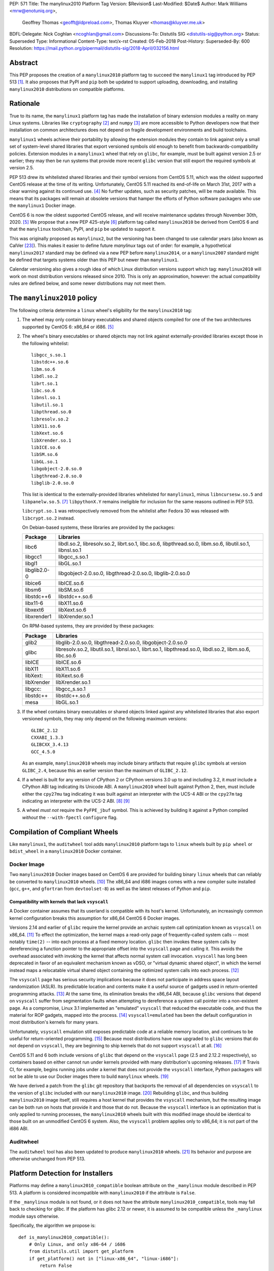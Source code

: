 PEP: 571
Title: The manylinux2010 Platform Tag
Version: $Revision$
Last-Modified: $Date$
Author: Mark  Williams <mrw@enotuniq.org>,
        Geoffrey Thomas <geofft@ldpreload.com>,
        Thomas Kluyver <thomas@kluyver.me.uk>
BDFL-Delegate: Nick Coghlan <ncoghlan@gmail.com>
Discussions-To: Distutils SIG <distutils-sig@python.org>
Status: Superseded
Type: Informational
Content-Type: text/x-rst
Created: 05-Feb-2018
Post-History:
Superseded-By: 600
Resolution: https://mail.python.org/pipermail/distutils-sig/2018-April/032156.html


Abstract
========

This PEP proposes the creation of a ``manylinux2010`` platform tag to
succeed the ``manylinux1`` tag introduced by PEP 513 [1]_.  It also
proposes that PyPI and ``pip`` both be updated to support uploading,
downloading, and installing ``manylinux2010`` distributions on compatible
platforms.

Rationale
=========

True to its name, the ``manylinux1`` platform tag has made the
installation of binary extension modules a reality on many Linux
systems.  Libraries like ``cryptography`` [2]_ and ``numpy`` [3]_ are
more accessible to Python developers now that their installation on
common architectures does not depend on fragile development
environments and build toolchains.

``manylinux1`` wheels achieve their portability by allowing the
extension modules they contain to link against only a small set of
system-level shared libraries that export versioned symbols old enough
to benefit from backwards-compatibility policies.  Extension modules
in a ``manylinux1`` wheel that rely on ``glibc``, for example, must be
built against version 2.5 or earlier; they may then be run systems
that provide more recent ``glibc`` version that still export the
required symbols at version 2.5.

PEP 513 drew its whitelisted shared libraries and their symbol
versions from CentOS 5.11, which was the oldest supported CentOS
release at the time of its writing.  Unfortunately, CentOS 5.11
reached its end-of-life on March 31st, 2017 with a clear warning
against its continued use. [4]_ No further updates, such as security
patches, will be made available.  This means that its packages will
remain at obsolete versions that hamper the efforts of Python software
packagers who use the ``manylinux1`` Docker image.

CentOS 6 is now the oldest supported CentOS release, and will receive
maintenance updates through November 30th, 2020. [5]_ We propose that
a new PEP 425-style [6]_ platform tag called ``manylinux2010`` be derived
from CentOS 6 and that the ``manylinux`` toolchain, PyPI, and ``pip``
be updated to support it.

This was originally proposed as ``manylinux2``, but the versioning has
been changed to use calendar years (also known as CalVer [23]_). This
makes it easier to define future *manylinux* tags out of order: for
example, a hypothetical ``manylinux2017`` standard may be defined via
a new PEP before ``manylinux2014``, or a ``manylinux2007`` standard
might be defined that targets systems older than this PEP but newer
than ``manylinux1``.

Calendar versioning also gives a rough idea of which Linux
distribution versions support which tag: ``manylinux2010`` will work
on most distribution versions released since 2010. This is only an
approximation, however: the actual compatibility rules are defined
below, and some newer distributions may not meet them.

The ``manylinux2010`` policy
============================

The following criteria determine a ``linux`` wheel's eligibility for
the ``manylinux2010`` tag:

1. The wheel may only contain binary executables and shared objects
   compiled for one of the two architectures supported by CentOS 6:
   x86_64 or i686. [5]_
2. The wheel's binary executables or shared objects may not link
   against externally-provided libraries except those in the following
   whitelist: ::

       libgcc_s.so.1
       libstdc++.so.6
       libm.so.6
       libdl.so.2
       librt.so.1
       libc.so.6
       libnsl.so.1
       libutil.so.1
       libpthread.so.0
       libresolv.so.2
       libX11.so.6
       libXext.so.6
       libXrender.so.1
       libICE.so.6
       libSM.so.6
       libGL.so.1
       libgobject-2.0.so.0
       libgthread-2.0.so.0
       libglib-2.0.so.0

   This list is identical to the externally-provided libraries
   whitelisted for ``manylinux1``, minus ``libncursesw.so.5`` and
   ``libpanelw.so.5``. [7]_ ``libpythonX.Y`` remains ineligible for
   inclusion for the same reasons outlined in PEP 513.

   ``libcrypt.so.1`` was retrospectively removed from the whitelist after
   Fedora 30 was released with ``libcrypt.so.2`` instead.

   On Debian-based systems, these libraries are provided by the packages:

   ============  =======================================================
   Package       Libraries
   ============  =======================================================
   libc6         libdl.so.2, libresolv.so.2, librt.so.1, libc.so.6,
                 libpthread.so.0, libm.so.6, libutil.so.1, libnsl.so.1
   libgcc1       libgcc_s.so.1
   libgl1        libGL.so.1
   libglib2.0-0  libgobject-2.0.so.0, libgthread-2.0.so.0, libglib-2.0.so.0
   libice6       libICE.so.6
   libsm6        libSM.so.6
   libstdc++6    libstdc++.so.6
   libx11-6      libX11.so.6
   libxext6      libXext.so.6
   libxrender1   libXrender.so.1
   ============  =======================================================

   On RPM-based systems, they are provided by these packages:

   ============  =======================================================
   Package       Libraries
   ============  =======================================================
   glib2         libglib-2.0.so.0, libgthread-2.0.so.0, libgobject-2.0.so.0
   glibc         libresolv.so.2, libutil.so.1, libnsl.so.1, librt.so.1,
                 libpthread.so.0, libdl.so.2, libm.so.6, libc.so.6
   libICE        libICE.so.6
   libX11        libX11.so.6
   libXext:      libXext.so.6
   libXrender    libXrender.so.1
   libgcc:       libgcc_s.so.1
   libstdc++     libstdc++.so.6
   mesa          libGL.so.1
   ============  =======================================================

3. If the wheel contains binary executables or shared objects linked
   against any whitelisted libraries that also export versioned
   symbols, they may only depend on the following maximum versions::

       GLIBC_2.12
       CXXABI_1.3.3
       GLIBCXX_3.4.13
       GCC_4.5.0

   As an example, ``manylinux2010`` wheels may include binary artifacts
   that require ``glibc`` symbols at version ``GLIBC_2.4``, because
   this an earlier version than the maximum of ``GLIBC_2.12``.
4. If a wheel is built for any version of CPython 2 or CPython
   versions 3.0 up to and including 3.2, it *must* include a CPython
   ABI tag indicating its Unicode ABI.  A ``manylinux2010`` wheel built
   against Python 2, then, must include either the ``cpy27mu`` tag
   indicating it was built against an interpreter with the UCS-4 ABI
   or the ``cpy27m`` tag indicating an interpreter with the UCS-2
   ABI. [8]_ [9]_
5. A wheel *must not* require the ``PyFPE_jbuf`` symbol.  This is
   achieved by building it against a Python compiled *without* the
   ``--with-fpectl`` ``configure`` flag.

Compilation of Compliant Wheels
===============================

Like ``manylinux1``, the ``auditwheel`` tool adds ``manylinux2010``
platform tags to ``linux`` wheels built by ``pip wheel`` or
``bdist_wheel`` in a ``manylinux2010`` Docker container.

Docker Image
------------

Two ``manylinux2010`` Docker images based on CentOS 6 are
provided for building binary ``linux`` wheels that can reliably be
converted to ``manylinux2010`` wheels.  [10]_ The x86_64 and i686 images comes with a
new compiler suite installed (``gcc``, ``g++``, and ``gfortran``
from ``devtoolset-8``) as well as the latest releases of Python and ``pip``.

Compatibility with kernels that lack ``vsyscall``
~~~~~~~~~~~~~~~~~~~~~~~~~~~~~~~~~~~~~~~~~~~~~~~~~

A Docker container assumes that its userland is compatible with its
host's kernel.  Unfortunately, an increasingly common kernel
configuration breaks this assumption for x86_64 CentOS 6 Docker
images.

Versions 2.14 and earlier of ``glibc`` require the kernel provide an
archaic system call optimization known as ``vsyscall`` on x86_64. [11]_
To effect the optimization, the kernel maps a read-only page of
frequently-called system calls -- most notably ``time(2)`` -- into
each process at a fixed memory location.  ``glibc`` then invokes these
system calls by dereferencing a function pointer to the appropriate
offset into the ``vsyscall`` page and calling it.  This avoids the
overhead associated with invoking the kernel that affects normal
system call invocation.  ``vsyscall`` has long been deprecated in
favor of an equivalent mechanism known as vDSO, or "virtual dynamic
shared object", in which the kernel instead maps a relocatable virtual
shared object containing the optimized system calls into each
process. [12]_

The ``vsyscall`` page has serious security implications because it
does not participate in address space layout randomization (ASLR).
Its predictable location and contents make it a useful source of
gadgets used in return-oriented programming attacks. [13]_ At the same
time, its elimination breaks the x86_64 ABI, because ``glibc``
versions that depend on ``vsyscall`` suffer from segmentation faults
when attempting to dereference a system call pointer into a
non-existent page.  As a compromise, Linux 3.1 implemented an
"emulated" ``vsyscall`` that reduced the executable code, and thus the
material for ROP gadgets, mapped into the process. [14]_
``vsyscall=emulated`` has been the default configuration in most
distribution's kernels for many years.

Unfortunately, ``vsyscall`` emulation still exposes predictable code
at a reliable memory location, and continues to be useful for
return-oriented programming. [15]_ Because most distributions have now
upgraded to ``glibc`` versions that do not depend on ``vsyscall``,
they are beginning to ship kernels that do not support ``vsyscall`` at
all. [16]_

CentOS 5.11 and 6 both include versions of ``glibc`` that depend on
the ``vsyscall`` page (2.5 and 2.12.2 respectively), so containers
based on either cannot run under kernels provided with many
distribution's upcoming releases. [17]_ If Travis CI, for example,
begins running jobs under
a kernel that does not provide the ``vsyscall`` interface, Python
packagers will not be able to use our Docker images there to build
``manylinux`` wheels. [19]_

We have derived a patch from the ``glibc`` git repository that
backports the removal of all dependencies on ``vsyscall`` to the
version of ``glibc`` included with our ``manylinux2010`` image. [20]_
Rebuilding ``glibc``, and thus building ``manylinux2010`` image itself,
still requires a host kernel that provides the ``vsyscall`` mechanism,
but the resulting image can be both run on hosts that provide it and
those that do not.  Because the ``vsyscall`` interface is an
optimization that is only applied to running processes, the
``manylinux2010`` wheels built with this modified image should be
identical to those built on an unmodified CentOS 6 system.  Also, the
``vsyscall`` problem applies only to x86_64; it is not part of the
i686 ABI.

Auditwheel
----------

The ``auditwheel`` tool has also been updated to produce
``manylinux2010`` wheels. [21]_ Its behavior and purpose are otherwise
unchanged from PEP 513.


Platform Detection for Installers
=================================

Platforms may define a ``manylinux2010_compatible`` boolean attribute on
the ``_manylinux`` module described in PEP 513.  A platform is
considered incompatible with ``manylinux2010`` if the attribute is
``False``.

If the ``_manylinux`` module is not found, or it does not have the attribute
``manylinux2010_compatible``, tools may fall back to checking for glibc. If the
platform has glibc 2.12 or newer, it is assumed to be compatible unless the
``_manylinux`` module says otherwise.

Specifically, the algorithm we propose is::

    def is_manylinux2010_compatible():
        # Only Linux, and only x86-64 / i686
        from distutils.util import get_platform
        if get_platform() not in ["linux-x86_64", "linux-i686"]:
            return False

        # Check for presence of _manylinux module
        try:
            import _manylinux
            return bool(_manylinux.manylinux2010_compatible)
        except (ImportError, AttributeError):
            # Fall through to heuristic check below
            pass

        # Check glibc version. CentOS 6 uses glibc 2.12.
        # PEP 513 contains an implementation of this function.
        return have_compatible_glibc(2, 12)


Backwards compatibility with ``manylinux1`` wheels
==================================================

As explained in PEP 513, the specified symbol versions for
``manylinux1`` whitelisted libraries constitute an *upper bound*.  The
same is true for the symbol versions defined for ``manylinux2010`` in
this PEP.  As a result, ``manylinux1`` wheels are considered
``manylinux2010`` wheels.  A ``pip`` that recognizes the ``manylinux2010``
platform tag will thus install ``manylinux1`` wheels for
``manylinux2010`` platforms -- even when explicitly set -- when no
``manylinux2010`` wheels are available. [22]_

PyPI Support
============

PyPI should permit wheels containing the ``manylinux2010`` platform tag
to be uploaded in the same way that it permits ``manylinux1``.  It
should not attempt to verify the compatibility of ``manylinux2010``
wheels.

Summary of changes to \PEP 571
==============================

The following changes were made to this PEP based on feedback received after
it was approved:

* The maximum version symbol of ``libgcc_s`` was updated from ``GCC_4.3.0``
  to ``GCC_4.5.0`` to address 32-bit Cent OS 6. This doesn't affect x86_64
  because ``libgcc_s`` for x86_64 has no additional symbol from
  ``GCC_4.3.0`` to ``GCC_4.5.0``.

References
==========

.. [1] PEP 513 -- A Platform Tag for Portable Linux Built Distributions
   (https://www.python.org/dev/peps/pep-0513/)
.. [2] pyca/cryptography
   (https://cryptography.io/)
.. [3] numpy
   (https://numpy.org)
.. [4] CentOS 5.11 EOL announcement
   (https://lists.centos.org/pipermail/centos-announce/2017-April/022350.html)
.. [5] CentOS Product Specifications
   (https://web.archive.org/web/20180108090257/https://wiki.centos.org/About/Product)
.. [6] PEP 425 -- Compatibility Tags for Built Distributions
   (https://www.python.org/dev/peps/pep-0425/)
.. [7] ncurses 5 -> 6 transition means we probably need to drop some
   libraries from the manylinux whitelist
   (https://github.com/pypa/manylinux/issues/94)
.. [8] PEP 3149
   https://www.python.org/dev/peps/pep-3149/
.. [9] SOABI support for Python 2.X and PyPy
   https://github.com/pypa/pip/pull/3075
.. [10] manylinux2010 Docker image
   (https://quay.io/repository/pypa/manylinux2010_x86_64)
.. [11] On vsyscalls and the vDSO
   (https://lwn.net/Articles/446528/)
.. [12] vdso(7)
   (http://man7.org/linux/man-pages/man7/vdso.7.html)
.. [13] Framing Signals -- A Return to Portable Shellcode
   (http://www.cs.vu.nl/~herbertb/papers/srop_sp14.pdf)
.. [14] ChangeLog-3.1
   (https://www.kernel.org/pub/linux/kernel/v3.x/ChangeLog-3.1)
.. [15] Project Zero: Three bypasses and a fix for one of Flash's Vector.<*> mitigations
   (https://googleprojectzero.blogspot.com/2015/08/three-bypasses-and-fix-for-one-of.html)
.. [16] linux: activate CONFIG_LEGACY_VSYSCALL_NONE ?
   (https://bugs.debian.org/cgi-bin/bugreport.cgi?bug=852620)
.. [17] [Wheel-builders] Heads-up re: new kernel configurations breaking the manylinux docker image
   (https://mail.python.org/pipermail/wheel-builders/2016-December/000239.html)
.. [18] No longer used
.. [19] Travis CI
   (https://travis-ci.org/)
.. [20] remove-vsyscall.patch
   https://github.com/markrwilliams/manylinux/commit/e9493d55471d153089df3aafca8cfbcb50fa8093#diff-3eda4130bdba562657f3ec7c1b3f5720
.. [21] auditwheel manylinux2 branch
   (https://github.com/markrwilliams/auditwheel/tree/manylinux2)
.. [22] pip manylinux2 branch
   https://github.com/markrwilliams/pip/commits/manylinux2
.. [23] Calendar Versioning
   http://calver.org/

Copyright
=========

This document has been placed into the public domain.

..
   Local Variables:
   mode: indented-text
   indent-tabs-mode: nil
   sentence-end-double-space: t
   fill-column: 70
   coding: utf-8
   End:
